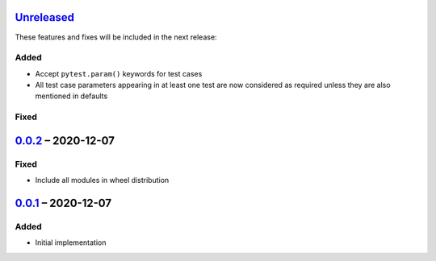 Unreleased_
===========

These features and fixes will be included in the next release:

Added
-----
- Accept ``pytest.param()`` keywords for test cases
- All test case parameters appearing in at least one test are now considered as required
  unless they are also mentioned in defaults

Fixed
-----


0.0.2_ – 2020-12-07
===================

Fixed
-----
- Include all modules in wheel distribution


0.0.1_ – 2020-12-07
===================

Added
-----
- Initial implementation


.. _Unreleased: https://github.com/akaihola/pytest-kwparametrize/compare/0.0.2...HEAD
.. _0.0.2: https://github.com/akaihola/pytest-kwparametrize/compare/0.0.1...0.0.2
.. _0.0.1: https://github.com/akaihola/pytest-kwparametrize/compare/365dca376712d403e6ef81ce32b88715209c990d...0.0.1
